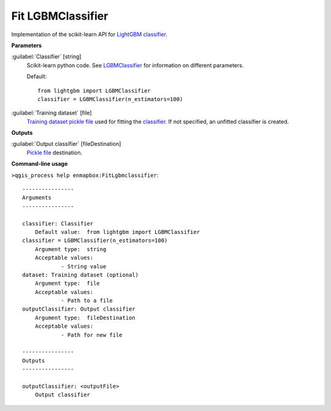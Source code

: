 .. _Fit LGBMClassifier:

Fit LGBMClassifier
==================

Implementation of the scikit-learn API for `LightGBM <https://lightgbm.readthedocs.io/>`_ `classifier <https://enmap-box.readthedocs.io/en/latest/general/glossary.html#term-classifier>`_.

**Parameters**


:guilabel:`Classifier` [string]
    Scikit-learn python code. See `LGBMClassifier <https://lightgbm.readthedocs.io/en/latest/pythonapi/lightgbm.LGBMClassifier.html#lightgbm-lgbmclassifier>`_ for information on different parameters.

    Default::

        from lightgbm import LGBMClassifier
        classifier = LGBMClassifier(n_estimators=100)

:guilabel:`Training dataset` [file]
    `Training dataset <https://enmap-box.readthedocs.io/en/latest/general/glossary.html#term-training-dataset>`_ `pickle file <https://enmap-box.readthedocs.io/en/latest/general/glossary.html#term-pickle-file>`_ used for fitting the `classifier <https://enmap-box.readthedocs.io/en/latest/general/glossary.html#term-classifier>`_. If not specified, an unfitted classifier is created.

**Outputs**


:guilabel:`Output classifier` [fileDestination]
    `Pickle file <https://enmap-box.readthedocs.io/en/latest/general/glossary.html#term-pickle-file>`_ destination.

**Command-line usage**

``>qgis_process help enmapbox:FitLgbmclassifier``::

    ----------------
    Arguments
    ----------------
    
    classifier: Classifier
    	Default value:	from lightgbm import LGBMClassifier
    classifier = LGBMClassifier(n_estimators=100)
    	Argument type:	string
    	Acceptable values:
    		- String value
    dataset: Training dataset (optional)
    	Argument type:	file
    	Acceptable values:
    		- Path to a file
    outputClassifier: Output classifier
    	Argument type:	fileDestination
    	Acceptable values:
    		- Path for new file
    
    ----------------
    Outputs
    ----------------
    
    outputClassifier: <outputFile>
    	Output classifier
    
    